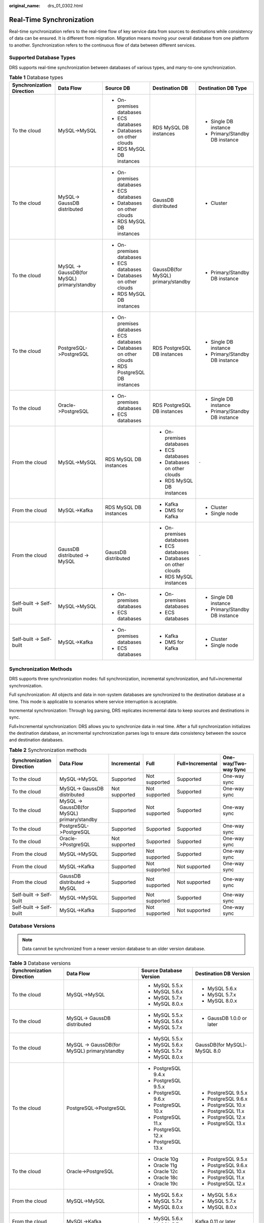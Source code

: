 :original_name: drs_01_0302.html

.. _drs_01_0302:

Real-Time Synchronization
=========================

Real-time synchronization refers to the real-time flow of key service data from sources to destinations while consistency of data can be ensured. It is different from migration. Migration means moving your overall database from one platform to another. Synchronization refers to the continuous flow of data between different services.

Supported Database Types
------------------------

DRS supports real-time synchronization between databases of various types, and many-to-one synchronization.

.. table:: **Table 1** Database types

   +---------------------------+---------------------------------------------+--------------------------------+------------------------------------+--------------------------------+
   | Synchronization Direction | Data Flow                                   | Source DB                      | Destination DB                     | Destination DB Type            |
   +===========================+=============================================+================================+====================================+================================+
   | To the cloud              | MySQL->MySQL                                | -  On-premises databases       | RDS MySQL DB instances             | -  Single DB instance          |
   |                           |                                             | -  ECS databases               |                                    | -  Primary/Standby DB instance |
   |                           |                                             | -  Databases on other clouds   |                                    |                                |
   |                           |                                             | -  RDS MySQL DB instances      |                                    |                                |
   +---------------------------+---------------------------------------------+--------------------------------+------------------------------------+--------------------------------+
   | To the cloud              | MySQL-> GaussDB distributed                 | -  On-premises databases       | GaussDB distributed                | -  Cluster                     |
   |                           |                                             | -  ECS databases               |                                    |                                |
   |                           |                                             | -  Databases on other clouds   |                                    |                                |
   |                           |                                             | -  RDS MySQL DB instances      |                                    |                                |
   +---------------------------+---------------------------------------------+--------------------------------+------------------------------------+--------------------------------+
   | To the cloud              | MySQL -> GaussDB(for MySQL) primary/standby | -  On-premises databases       | GaussDB(for MySQL) primary/standby | -  Primary/Standby DB instance |
   |                           |                                             | -  ECS databases               |                                    |                                |
   |                           |                                             | -  Databases on other clouds   |                                    |                                |
   |                           |                                             | -  RDS MySQL DB instances      |                                    |                                |
   +---------------------------+---------------------------------------------+--------------------------------+------------------------------------+--------------------------------+
   | To the cloud              | PostgreSQL->PostgreSQL                      | -  On-premises databases       | RDS PostgreSQL DB instances        | -  Single DB instance          |
   |                           |                                             | -  ECS databases               |                                    | -  Primary/Standby DB instance |
   |                           |                                             | -  Databases on other clouds   |                                    |                                |
   |                           |                                             | -  RDS PostgreSQL DB instances |                                    |                                |
   +---------------------------+---------------------------------------------+--------------------------------+------------------------------------+--------------------------------+
   | To the cloud              | Oracle->PostgreSQL                          | -  On-premises databases       | RDS PostgreSQL DB instances        | -  Single DB instance          |
   |                           |                                             | -  ECS databases               |                                    | -  Primary/Standby DB instance |
   +---------------------------+---------------------------------------------+--------------------------------+------------------------------------+--------------------------------+
   | From the cloud            | MySQL->MySQL                                | RDS MySQL DB instances         | -  On-premises databases           | ``-``                          |
   |                           |                                             |                                | -  ECS databases                   |                                |
   |                           |                                             |                                | -  Databases on other clouds       |                                |
   |                           |                                             |                                | -  RDS MySQL DB instances          |                                |
   +---------------------------+---------------------------------------------+--------------------------------+------------------------------------+--------------------------------+
   | From the cloud            | MySQL->Kafka                                | RDS MySQL DB instances         | -  Kafka                           | -  Cluster                     |
   |                           |                                             |                                | -  DMS for Kafka                   | -  Single node                 |
   +---------------------------+---------------------------------------------+--------------------------------+------------------------------------+--------------------------------+
   | From the cloud            | GaussDB distributed -> MySQL                | GaussDB distributed            | -  On-premises databases           | ``-``                          |
   |                           |                                             |                                | -  ECS databases                   |                                |
   |                           |                                             |                                | -  Databases on other clouds       |                                |
   |                           |                                             |                                | -  RDS MySQL instances             |                                |
   +---------------------------+---------------------------------------------+--------------------------------+------------------------------------+--------------------------------+
   | Self-built -> Self-built  | MySQL->MySQL                                | -  On-premises databases       | -  On-premises databases           | -  Single DB instance          |
   |                           |                                             | -  ECS databases               | -  ECS databases                   | -  Primary/Standby DB instance |
   +---------------------------+---------------------------------------------+--------------------------------+------------------------------------+--------------------------------+
   | Self-built -> Self-built  | MySQL->Kafka                                | -  On-premises databases       | -  Kafka                           | -  Cluster                     |
   |                           |                                             | -  ECS databases               | -  DMS for Kafka                   | -  Single node                 |
   +---------------------------+---------------------------------------------+--------------------------------+------------------------------------+--------------------------------+

Synchronization Methods
-----------------------

DRS supports three synchronization modes: full synchronization, incremental synchronization, and full+incremental synchronization.

Full synchronization: All objects and data in non-system databases are synchronized to the destination database at a time. This mode is applicable to scenarios where service interruption is acceptable.

Incremental synchronization: Through log parsing, DRS replicates incremental data to keep sources and destinations in sync.

Full+Incremental synchronization: DRS allows you to synchronize data in real time. After a full synchronization initializes the destination database, an incremental synchronization parses logs to ensure data consistency between the source and destination databases.

.. table:: **Table 2** Synchronization methods

   +---------------------------+---------------------------------------------+---------------+---------------+------------------+----------------------+
   | Synchronization Direction | Data Flow                                   | Incremental   | Full          | Full+Incremental | One-way/Two-way Sync |
   +===========================+=============================================+===============+===============+==================+======================+
   | To the cloud              | MySQL->MySQL                                | Supported     | Not supported | Supported        | One-way sync         |
   +---------------------------+---------------------------------------------+---------------+---------------+------------------+----------------------+
   | To the cloud              | MySQL-> GaussDB distributed                 | Not supported | Not supported | Supported        | One-way sync         |
   +---------------------------+---------------------------------------------+---------------+---------------+------------------+----------------------+
   | To the cloud              | MySQL -> GaussDB(for MySQL) primary/standby | Supported     | Not supported | Supported        | One-way sync         |
   +---------------------------+---------------------------------------------+---------------+---------------+------------------+----------------------+
   | To the cloud              | PostgreSQL->PostgreSQL                      | Supported     | Supported     | Supported        | One-way sync         |
   +---------------------------+---------------------------------------------+---------------+---------------+------------------+----------------------+
   | To the cloud              | Oracle->PostgreSQL                          | Not supported | Supported     | Supported        | One-way sync         |
   +---------------------------+---------------------------------------------+---------------+---------------+------------------+----------------------+
   | From the cloud            | MySQL->MySQL                                | Supported     | Not supported | Supported        | One-way sync         |
   +---------------------------+---------------------------------------------+---------------+---------------+------------------+----------------------+
   | From the cloud            | MySQL->Kafka                                | Supported     | Not supported | Not supported    | One-way sync         |
   +---------------------------+---------------------------------------------+---------------+---------------+------------------+----------------------+
   | From the cloud            | GaussDB distributed -> MySQL                | Supported     | Not supported | Not supported    | One-way sync         |
   +---------------------------+---------------------------------------------+---------------+---------------+------------------+----------------------+
   | Self-built -> Self-built  | MySQL->MySQL                                | Supported     | Not supported | Supported        | One-way sync         |
   +---------------------------+---------------------------------------------+---------------+---------------+------------------+----------------------+
   | Self-built -> Self-built  | MySQL->Kafka                                | Supported     | Not supported | Not supported    | One-way sync         |
   +---------------------------+---------------------------------------------+---------------+---------------+------------------+----------------------+

Database Versions
-----------------

.. note::

   Data cannot be synchronized from a newer version database to an older version database.

.. table:: **Table 3** Database versions

   +---------------------------+---------------------------------------------+-------------------------+------------------------------+
   | Synchronization Direction | Data Flow                                   | Source Database Version | Destination DB Version       |
   +===========================+=============================================+=========================+==============================+
   | To the cloud              | MySQL->MySQL                                | -  MySQL 5.5.x          | -  MySQL 5.6.x               |
   |                           |                                             | -  MySQL 5.6.x          | -  MySQL 5.7.x               |
   |                           |                                             | -  MySQL 5.7.x          | -  MySQL 8.0.x               |
   |                           |                                             | -  MySQL 8.0.x          |                              |
   +---------------------------+---------------------------------------------+-------------------------+------------------------------+
   | To the cloud              | MySQL-> GaussDB distributed                 | -  MySQL 5.5.x          | -  GaussDB 1.0.0 or later    |
   |                           |                                             | -  MySQL 5.6.x          |                              |
   |                           |                                             | -  MySQL 5.7.x          |                              |
   +---------------------------+---------------------------------------------+-------------------------+------------------------------+
   | To the cloud              | MySQL -> GaussDB(for MySQL) primary/standby | -  MySQL 5.5.x          | GaussDB(for MySQL)-MySQL 8.0 |
   |                           |                                             | -  MySQL 5.6.x          |                              |
   |                           |                                             | -  MySQL 5.7.x          |                              |
   |                           |                                             | -  MySQL 8.0.x          |                              |
   +---------------------------+---------------------------------------------+-------------------------+------------------------------+
   | To the cloud              | PostgreSQL->PostgreSQL                      | -  PostgreSQL 9.4.x     | -  PostgreSQL 9.5.x          |
   |                           |                                             | -  PostgreSQL 9.5.x     | -  PostgreSQL 9.6.x          |
   |                           |                                             | -  PostgreSQL 9.6.x     | -  PostgreSQL 10.x           |
   |                           |                                             | -  PostgreSQL 10.x      | -  PostgreSQL 11.x           |
   |                           |                                             | -  PostgreSQL 11.x      | -  PostgreSQL 12.x           |
   |                           |                                             | -  PostgreSQL 12.x      | -  PostgreSQL 13.x           |
   |                           |                                             | -  PostgreSQL 13.x      |                              |
   +---------------------------+---------------------------------------------+-------------------------+------------------------------+
   | To the cloud              | Oracle->PostgreSQL                          | -  Oracle 10g           | -  PostgreSQL 9.5.x          |
   |                           |                                             | -  Oracle 11g           | -  PostgreSQL 9.6.x          |
   |                           |                                             | -  Oracle 12c           | -  PostgreSQL 10.x           |
   |                           |                                             | -  Oracle 18c           | -  PostgreSQL 11.x           |
   |                           |                                             | -  Oracle 19c           | -  PostgreSQL 12.x           |
   +---------------------------+---------------------------------------------+-------------------------+------------------------------+
   | From the cloud            | MySQL->MySQL                                | -  MySQL 5.6.x          | -  MySQL 5.6.x               |
   |                           |                                             | -  MySQL 5.7.x          | -  MySQL 5.7.x               |
   |                           |                                             | -  MySQL 8.0.x          | -  MySQL 8.0.x               |
   +---------------------------+---------------------------------------------+-------------------------+------------------------------+
   | From the cloud            | MySQL->Kafka                                | -  MySQL 5.6.x          | Kafka 0.11 or later          |
   |                           |                                             | -  MySQL 5.7.x          |                              |
   +---------------------------+---------------------------------------------+-------------------------+------------------------------+
   | From the cloud            | GaussDB distributed -> MySQL                | GaussDB 1.3             | -  MySQL 5.5.x               |
   |                           |                                             |                         | -  MySQL 5.6.x               |
   |                           |                                             |                         | -  MySQL 5.7.x               |
   +---------------------------+---------------------------------------------+-------------------------+------------------------------+
   | Self-built -> Self-built  | MySQL->MySQL                                | -  MySQL 5.5.x          | -  MySQL 5.6.x               |
   |                           |                                             | -  MySQL 5.6.x          | -  MySQL 5.7.x               |
   |                           |                                             | -  MySQL 5.7.x          | -  MySQL 8.0.x               |
   |                           |                                             | -  MySQL 8.0.x          |                              |
   +---------------------------+---------------------------------------------+-------------------------+------------------------------+
   | Self-built -> Self-built  | MySQL->Kafka                                | -  MySQL 5.5.x          | Kafka 0.11 or later          |
   |                           |                                             | -  MySQL 5.6.x          |                              |
   |                           |                                             | -  MySQL 5.7.x          |                              |
   |                           |                                             | -  MySQL 8.0.x          |                              |
   +---------------------------+---------------------------------------------+-------------------------+------------------------------+

Network Types
-------------

DRS supports real-time synchronization through a Virtual Private Cloud (VPC), Virtual Private Network (VPN), Direct Connect, or public network. :ref:`Table 4 <drs_01_0302__en-us_topic_0000001205627793_en-us_topic_0000001193299771_en-us_topic_0000001149354299_table81301656181615>` lists the application scenarios of each network type and required preparations.

.. _drs_01_0302__en-us_topic_0000001205627793_en-us_topic_0000001193299771_en-us_topic_0000001149354299_table81301656181615:

.. table:: **Table 4** Network types

   +-----------------------+---------------------------------------------------------------------------------------------------------+--------------------------------------------------------------------------------------------------------------------------------------------------------------------------------------------------------------------------------------------------------------------------------------------------------------------------------------------------------------------+
   | Network Type          | Application Scenario                                                                                    | Preparations                                                                                                                                                                                                                                                                                                                                                       |
   +=======================+=========================================================================================================+====================================================================================================================================================================================================================================================================================================================================================================+
   | VPC                   | Synchronization between cloud databases in the same region                                              | -  The source and destination databases must be in the same region.                                                                                                                                                                                                                                                                                                |
   |                       |                                                                                                         | -  The source and destination databases can be in either the same VPC or in different VPCs.                                                                                                                                                                                                                                                                        |
   |                       |                                                                                                         | -  If source and destination databases are in the same VPC, they can communicate with each other by default. Therefore, you do not need to configure a security group.                                                                                                                                                                                             |
   |                       |                                                                                                         | -  If the source and destination databases are not in the same VPC, the CIDR blocks of the source and destination databases cannot be duplicated or overlapped, and the source and destination databases are connected through a VPC peering connection. DRS automatically establishes a route through a single IP address when you test the network connectivity. |
   +-----------------------+---------------------------------------------------------------------------------------------------------+--------------------------------------------------------------------------------------------------------------------------------------------------------------------------------------------------------------------------------------------------------------------------------------------------------------------------------------------------------------------+
   | VPN                   | Synchronization from on-premises databases to cloud databases or between cloud databases across regions | Establish a VPN connection between your local data center and the VPC that hosts the destination database. Before synchronization, ensure that the VPN network is accessible.                                                                                                                                                                                      |
   +-----------------------+---------------------------------------------------------------------------------------------------------+--------------------------------------------------------------------------------------------------------------------------------------------------------------------------------------------------------------------------------------------------------------------------------------------------------------------------------------------------------------------+
   | Direct Connect        | Synchronization from on-premises databases to cloud databases or between cloud databases across regions | Use a dedicated network connection to connect your data center to VPCs.                                                                                                                                                                                                                                                                                            |
   +-----------------------+---------------------------------------------------------------------------------------------------------+--------------------------------------------------------------------------------------------------------------------------------------------------------------------------------------------------------------------------------------------------------------------------------------------------------------------------------------------------------------------+
   | Public network        | Synchronization from on-premises or external cloud databases to the destination databases.              | To ensure network connectivity between the source and destination databases, perform the following operations:                                                                                                                                                                                                                                                     |
   |                       |                                                                                                         |                                                                                                                                                                                                                                                                                                                                                                    |
   |                       |                                                                                                         | #. Enable public accessibility.                                                                                                                                                                                                                                                                                                                                    |
   |                       |                                                                                                         |                                                                                                                                                                                                                                                                                                                                                                    |
   |                       |                                                                                                         |    Enable public accessibility for the source database based on your service requirements.                                                                                                                                                                                                                                                                         |
   |                       |                                                                                                         |                                                                                                                                                                                                                                                                                                                                                                    |
   |                       |                                                                                                         | #. Configure security group rules.                                                                                                                                                                                                                                                                                                                                 |
   |                       |                                                                                                         |                                                                                                                                                                                                                                                                                                                                                                    |
   |                       |                                                                                                         |    -  Add the EIPs of the synchronization instance to the whitelist of the source database for inbound traffic.                                                                                                                                                                                                                                                    |
   |                       |                                                                                                         |    -  If destination databases and the synchronization instance are in the same VPC, they can communicate with each other by default. Therefore, you do not need to configure a security group.                                                                                                                                                                    |
   |                       |                                                                                                         |                                                                                                                                                                                                                                                                                                                                                                    |
   |                       |                                                                                                         |    .. note::                                                                                                                                                                                                                                                                                                                                                       |
   |                       |                                                                                                         |                                                                                                                                                                                                                                                                                                                                                                    |
   |                       |                                                                                                         |       -  The IP address on the **Configure Source and Destination Databases** page is the EIP of the synchronization instance.                                                                                                                                                                                                                                     |
   |                       |                                                                                                         |       -  If SSL is not enabled, synchronizing confidential data is not recommended.                                                                                                                                                                                                                                                                                |
   +-----------------------+---------------------------------------------------------------------------------------------------------+--------------------------------------------------------------------------------------------------------------------------------------------------------------------------------------------------------------------------------------------------------------------------------------------------------------------------------------------------------------------+

.. table:: **Table 5** Supported network types

   +---------------------------+---------------------------------------------+---------------+----------------+-----------------------+
   | Synchronization Direction | Data Flow                                   | VPC           | Public Network | VPN or Direct Connect |
   +===========================+=============================================+===============+================+=======================+
   | To the cloud              | MySQL->MySQL                                | Supported     | Supported      | Supported             |
   +---------------------------+---------------------------------------------+---------------+----------------+-----------------------+
   | To the cloud              | MySQL-> GaussDB distributed                 | Supported     | Supported      | Supported             |
   +---------------------------+---------------------------------------------+---------------+----------------+-----------------------+
   | To the cloud              | MySQL -> GaussDB(for MySQL) primary/standby | Supported     | Supported      | Supported             |
   +---------------------------+---------------------------------------------+---------------+----------------+-----------------------+
   | To the cloud              | PostgreSQL->PostgreSQL                      | Supported     | Supported      | Supported             |
   +---------------------------+---------------------------------------------+---------------+----------------+-----------------------+
   | To the cloud              | Oracle->PostgreSQL                          | Supported     | Supported      | Supported             |
   +---------------------------+---------------------------------------------+---------------+----------------+-----------------------+
   | From the cloud            | MySQL->MySQL                                | Supported     | Supported      | Supported             |
   +---------------------------+---------------------------------------------+---------------+----------------+-----------------------+
   | From the cloud            | MySQL->Kafka                                | Supported     | Supported      | Supported             |
   +---------------------------+---------------------------------------------+---------------+----------------+-----------------------+
   | From the cloud            | GaussDB distributed -> MySQL                | Not supported | Supported      | Supported             |
   +---------------------------+---------------------------------------------+---------------+----------------+-----------------------+
   | Self-built -> Self-built  | MySQL->MySQL                                | Not supported | Supported      | Supported             |
   +---------------------------+---------------------------------------------+---------------+----------------+-----------------------+
   | Self-built -> Self-built  | MySQL->Kafka                                | Supported     | Supported      | Supported             |
   +---------------------------+---------------------------------------------+---------------+----------------+-----------------------+

Supported Synchronization Objects
---------------------------------

DRS allows you to synchronize different objects. The following table lists the supported objects.

.. table:: **Table 6** Supported synchronization objects

   +---------------------------+---------------------------------------------+-------------+----------------+--------------------------+
   | Synchronization Direction | Data Flow                                   | Table-level | Database-level | Importing an Object File |
   +===========================+=============================================+=============+================+==========================+
   | To the cloud              | MySQL->MySQL                                | Supported   | Supported      | Supported                |
   +---------------------------+---------------------------------------------+-------------+----------------+--------------------------+
   | To the cloud              | MySQL-> GaussDB distributed                 | Supported   | Not supported  | Not supported            |
   +---------------------------+---------------------------------------------+-------------+----------------+--------------------------+
   | To the cloud              | MySQL -> GaussDB(for MySQL) primary/standby | Supported   | Supported      | Supported                |
   +---------------------------+---------------------------------------------+-------------+----------------+--------------------------+
   | To the cloud              | PostgreSQL->PostgreSQL                      | Supported   | Supported      | Supported                |
   +---------------------------+---------------------------------------------+-------------+----------------+--------------------------+
   | To the cloud              | Oracle->PostgreSQL                          | Supported   | Not supported  | Supported                |
   +---------------------------+---------------------------------------------+-------------+----------------+--------------------------+
   | From the cloud            | MySQL->MySQL                                | Supported   | Supported      | Not supported            |
   +---------------------------+---------------------------------------------+-------------+----------------+--------------------------+
   | From the cloud            | MySQL->Kafka                                | Supported   | Supported      | Supported                |
   +---------------------------+---------------------------------------------+-------------+----------------+--------------------------+
   | From the cloud            | GaussDB distributed -> MySQL                | Supported   | Not supported  | Not supported            |
   +---------------------------+---------------------------------------------+-------------+----------------+--------------------------+
   | Self-built -> Self-built  | MySQL->MySQL                                | Supported   | Supported      | Not supported            |
   +---------------------------+---------------------------------------------+-------------+----------------+--------------------------+
   | Self-built -> Self-built  | MySQL->Kafka                                | Supported   | Supported      | Supported                |
   +---------------------------+---------------------------------------------+-------------+----------------+--------------------------+

Advanced Features
-----------------

DRS supports multiple features to ensure successful data synchronization.

.. table:: **Table 7** Advanced features

   +--------------------------------------------------------+--------------------------------------------------------------------------------------------------------------------------------------------------------------------------------------------------------------------------------------------------------------------------------------------------------------------------------------------+
   | Feature                                                | Description                                                                                                                                                                                                                                                                                                                                |
   +========================================================+============================================================================================================================================================================================================================================================================================================================================+
   | Synchronization level                                  | DRS supports database- and table-level synchronization.                                                                                                                                                                                                                                                                                    |
   |                                                        |                                                                                                                                                                                                                                                                                                                                            |
   |                                                        | -  Database-level synchronization refers to a type of synchronization method using database as a unit. You do not need to select tables to be synchronized. New tables in the database are automatically added to the synchronization task.                                                                                                |
   |                                                        | -  Table-level synchronization uses table as a unit, indicating that you need to add new tables to the synchronization task manually.                                                                                                                                                                                                      |
   +--------------------------------------------------------+--------------------------------------------------------------------------------------------------------------------------------------------------------------------------------------------------------------------------------------------------------------------------------------------------------------------------------------------+
   | Mapping object names                                   | Allows the names of synchronization objects (including databases, schemas, tables, and columns) in the source database to be different from those in the destination database. If the synchronization objects in source and destination databases have different names, you can map the source object name to the destination one.         |
   |                                                        |                                                                                                                                                                                                                                                                                                                                            |
   |                                                        | The following objects can be mapped: databases, schemas and tables.                                                                                                                                                                                                                                                                        |
   +--------------------------------------------------------+--------------------------------------------------------------------------------------------------------------------------------------------------------------------------------------------------------------------------------------------------------------------------------------------------------------------------------------------+
   | Dynamically adding or deleting synchronization objects | During data synchronization, you can add or delete synchronization objects as required.                                                                                                                                                                                                                                                    |
   +--------------------------------------------------------+--------------------------------------------------------------------------------------------------------------------------------------------------------------------------------------------------------------------------------------------------------------------------------------------------------------------------------------------+
   | Conflict policy                                        | DRS uses primary key or unique key conflict policies to ensure that tables with primary key or unique constraints in the source database can be synchronized to the destination database as expected.                                                                                                                                      |
   |                                                        |                                                                                                                                                                                                                                                                                                                                            |
   |                                                        | The following conflict policies are supported:                                                                                                                                                                                                                                                                                             |
   |                                                        |                                                                                                                                                                                                                                                                                                                                            |
   |                                                        | -  Ignore                                                                                                                                                                                                                                                                                                                                  |
   |                                                        |                                                                                                                                                                                                                                                                                                                                            |
   |                                                        |    The system will skip the conflicting data and continue the subsequent synchronization process.                                                                                                                                                                                                                                          |
   |                                                        |                                                                                                                                                                                                                                                                                                                                            |
   |                                                        | -  Overwrite                                                                                                                                                                                                                                                                                                                               |
   |                                                        |                                                                                                                                                                                                                                                                                                                                            |
   |                                                        |    Conflicting data will be overwritten.                                                                                                                                                                                                                                                                                                   |
   |                                                        |                                                                                                                                                                                                                                                                                                                                            |
   |                                                        | -  Report error                                                                                                                                                                                                                                                                                                                            |
   |                                                        |                                                                                                                                                                                                                                                                                                                                            |
   |                                                        |    The synchronization task will be stopped and fail.                                                                                                                                                                                                                                                                                      |
   |                                                        |                                                                                                                                                                                                                                                                                                                                            |
   |                                                        | Ignore and overwrite: Synchronization stability is prioritized, so tasks will not be interrupted as data conflicts occur.                                                                                                                                                                                                                  |
   |                                                        |                                                                                                                                                                                                                                                                                                                                            |
   |                                                        | Report error: Data quality is prioritized. Any data conflicts are not allowed, so once a conflict occurs, the synchronization task fails and an error is reported. You need to manually find the cause of the fault. If the task is in the failed state for a long time, the storage space may be used up and the task cannot be restored. |
   +--------------------------------------------------------+--------------------------------------------------------------------------------------------------------------------------------------------------------------------------------------------------------------------------------------------------------------------------------------------------------------------------------------------+
   | Structure synchronization                              | DRS does not provide data structure synchronization as an independent function during real-time synchronization. Instead, it directly synchronizes data and structures to the destination database.                                                                                                                                        |
   +--------------------------------------------------------+--------------------------------------------------------------------------------------------------------------------------------------------------------------------------------------------------------------------------------------------------------------------------------------------------------------------------------------------+
